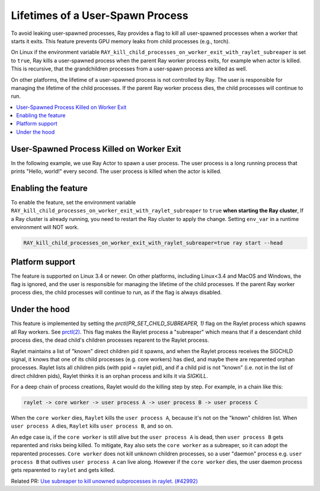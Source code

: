 Lifetimes of a User-Spawn Process
=================================

To avoid leaking user-spawned processes, Ray provides a flag to kill all user-spawned processes when a worker that starts it exits. This feature prevents GPU memory leaks from child processes (e.g., torch). 

On Linux if the environment variable ``RAY_kill_child_processes_on_worker_exit_with_raylet_subreaper`` is set to ``true``, Ray kills a user-spawned process when the parent Ray worker process exits, for example when actor is killed. This is recursive, that the grandchildren processes from a user-spawn process are killed as well.

On other platforms, the lifetime of a user-spawned process is not controlled by Ray. The user is responsible for managing the lifetime of the child processes. If the parent Ray worker process dies, the child processes will continue to run.

.. contents::
  :local:

User-Spawned Process Killed on Worker Exit
------------------------------------------

In the following example, we use Ray Actor to spawn a user process. The user process is a long running process that prints "Hello, world!" every second. The user process is killed when the actor is killed.

.. testcode::

  import ray
  import psutil
  import subprocess

  @ray.remote
  class MyActor:
    def __init__(self):
      pass
      
    def start(self):
      # Start a user process
      process = subprocess.Popen(["python", "-c", "import time; while True: print('Hello, world!'); time.sleep(1)"])
      return process.pid

  actor = MyActor.remote()

  pid = ray.get(actor.start.remote())
  # The user process is running
  assert psutil.pid_exists(pid)

  ray.kill(actor)
  time.sleep(1)
  # The user process is killed when the actor is killed
  assert not psutil.pid_exists(pid)


Enabling the feature
-------------------------

To enable the feature, set the environment variable ``RAY_kill_child_processes_on_worker_exit_with_raylet_subreaper`` to ``true`` **when starting the Ray cluster**, If a Ray cluster is already running, you need to restart the Ray cluster to apply the change. Setting ``env_var`` in a runtime environment will NOT work.

.. code-block:: bash

  RAY_kill_child_processes_on_worker_exit_with_raylet_subreaper=true ray start --head


Platform support
-------------------------

The feature is supported on Linux 3.4 or newer. On other platforms, including Linux<3.4 and MacOS and Windows, the flag is ignored, and the user is responsible for managing the lifetime of the child processes. If the parent Ray worker process dies, the child processes will continue to run, as if the flag is always disabled.


Under the hood
-------------------------

This feature is implemented by setting the `prctl(PR_SET_CHILD_SUBREAPER, 1)` flag on the Raylet process which spawns all Ray workers. See `prctl(2) <https://man7.org/linux/man-pages/man2/prctl.2.html>`_. This flag makes the Raylet process a "subreaper" which means that if a descendant child process dies, the dead child's children processes reparent to the Raylet process.

Raylet maintains a list of "known" direct children pid it spawns, and when the Raylet process receives the SIGCHLD signal, it knows that one of its child processes (e.g. core workers) has died, and maybe there are reparented orphan processes. Raylet lists all children pids (with ppid = raylet pid), and if a child pid is not "known" (i.e. not in the list of direct children pids), Raylet thinks it is an orphan process and kills it via `SIGKILL`.

For a deep chain of process creations, Raylet would do the killing step by step. For example, in a chain like this:

.. code-block::

  raylet -> core worker -> user process A -> user process B -> user process C
 
When the ``core worker`` dies, ``Raylet`` kills the ``user process A``, because it's not on the "known" children list. When ``user process A`` dies, ``Raylet`` kills ``user process B``, and so on.

An edge case is, if the ``core worker`` is still alive but the ``user process A`` is dead, then ``user process B`` gets reparented and risks being killed. To mitigate, ``Ray`` also sets the ``core worker`` as a subreaper, so it can adopt the reparented processes. ``Core worker`` does not kill unknown children processes, so a user "daemon" process e.g. ``user process B`` that outlives ``user process A`` can live along. However if the ``core worker`` dies, the user daemon process gets reparented to ``raylet`` and gets killed.

Related PR: `Use subreaper to kill unowned subprocesses in raylet. (#42992) <https://github.com/ray-project/ray/pull/42992>`_